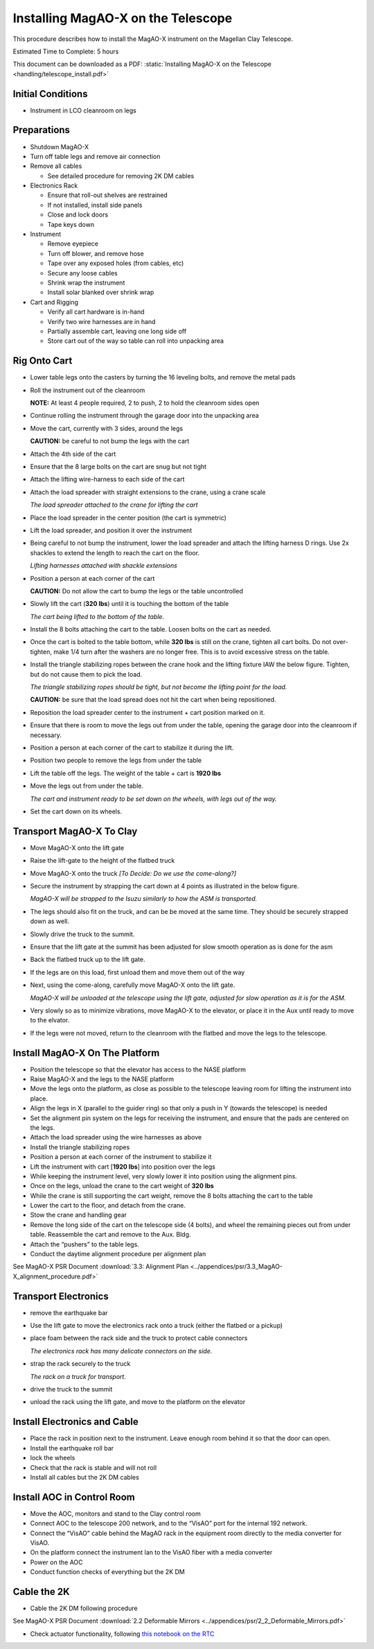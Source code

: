Installing MagAO-X on the Telescope
===================================

This procedure describes how to install the MagAO-X instrument on the
Magellan Clay Telescope.

Estimated Time to Complete: 5 hours

This document can be downloaded as a PDF: :static:`Installing MagAO-X on the Telescope <handling/telescope_install.pdf>`

Initial Conditions
------------------

-  Instrument in LCO cleanroom on legs

Preparations
------------

-  Shutdown MagAO-X

-  Turn off table legs and remove air connection

-  Remove all cables

   -  See detailed procedure for removing 2K DM cables

-  Electronics Rack

   -  Ensure that roll-out shelves are restrained
   -  If not installed, install side panels
   -  Close and lock doors
   -  Tape keys down

-  Instrument

   -  Remove eyepiece
   -  Turn off blower, and remove hose
   -  Tape over any exposed holes (from cables, etc)
   -  Secure any loose cables
   -  Shrink wrap the instrument
   -  Install solar blanked over shrink wrap

-  Cart and Rigging

   -  Verify all cart hardware is in-hand
   -  Verify two wire harnesses are in hand
   -  Partially assemble cart, leaving one long side off
   -  Store cart out of the way so table can roll into unpacking area

Rig Onto Cart
-------------

-  Lower table legs onto the casters by turning the 16 leveling bolts,
   and remove the metal pads

-  Roll the instrument out of the cleanroom

   **NOTE:** At least 4 people required, 2 to push, 2 to hold the
   cleanroom sides open

-  Continue rolling the instrument through the garage door into the
   unpacking area

-  Move the cart, currently with 3 sides, around the legs

   **CAUTION:** be careful to not bump the legs with the cart

-  Attach the 4th side of the cart

-  Ensure that the 8 large bolts on the cart are snug but not tight

-  Attach the lifting wire-harness to each side of the cart

-  Attach the load spreader with straight extensions to the crane,
   using a crane scale

   .. image:: figures/load_spreader_attach.jpg

   *The load spreader attached to the crane for lifting the cart*

-  Place the load spreader in the center position (the cart is
   symmetric)

-  Lift the load spreader, and position it over the instrument

-  Being careful to not bump the instrument, lower the load spreader
   and attach the lifting harness D rings. Use 2x shackles to extend the
   length to reach the cart on the floor.

   .. image:: figures/cart_lift_extensions.jpg

   *Lifting harnesses attached with shackle extensions*

-  Position a person at each corner of the cart

   **CAUTION:** Do not allow the cart to bump the legs or the table
   uncontrolled

-  Slowly lift the cart (**320 lbs**) until it is touching the bottom
   of the table

   .. image:: figures/cart_lift_tofrom_table.jpg

   *The cart being lifted to the bottom of the table.*

-  Install the 8 bolts attaching the cart to the table. Loosen bolts
   on the cart as needed.

-  Once the cart is bolted to the table bottom, while **320 lbs** is
   still on the crane, tighten all cart bolts. Do not over-tighten, make
   1/4 turn after the washers are no longer free. This is to avoid
   excessive stress on the table.

-  Install the triangle stabilizing ropes between the crane hook and
   the lifting fixture IAW the below figure. Tighten, but do not cause
   them to pick the load.

   .. image:: figures/stabilizers.jpg

   *The triangle stabilizing ropes should be tight, but not become the
   lifting point for the load.*

   **CAUTION:** be sure that the load spread does not hit the cart when
   being repositioned.

-  Reposition the load spreader center to the instrument + cart
   position marked on it.

-  Ensure that there is room to move the legs out from under the
   table, opening the garage door into the cleanroom if necessary.

-  Position a person at each corner of the cart to stabilize it during
   the lift.

-  Position two people to remove the legs from under the table

-  Lift the table off the legs. The weight of the table + cart is
   **1920 lbs**

-  Move the legs out from under the table.

   .. image:: figures/cart_lift_legs_ready.jpg

   *The cart and instrument ready to be set down on the wheels, with
   legs out of the way.*

-  Set the cart down on its wheels.

Transport MagAO-X To Clay
-------------------------

-  Move MagAO-X onto the lift gate

-  Raise the lift-gate to the height of the flatbed truck

-  Move MagAO-X onto the truck *[To Decide: Do we use the
   come-along?]*

-  Secure the instrument by strapping the cart down at 4 points as
   illustrated in the below figure.

   .. image:: figures/asm_truck_strapped.jpg

   *MagAO-X will be strapped to the Isuzu similarly to how the ASM is
   transported.*

-  The legs should also fit on the truck, and can be be moved at the
   same time. They should be securely strapped down as well.

-  Slowly drive the truck to the summit.

-  Ensure that the lift gate at the summit has been adjusted for slow
   smooth operation as is done for the asm

-  Back the flatbed truck up to the lift gate.

-  If the legs are on this load, first unload them and move them out
   of the way

-  Next, using the come-along, carefully move MagAO-X onto the lift
   gate.

   .. image:: figures/asm_backed_up.jpg

   *MagAO-X will be unloaded at the telescope using the lift gate,
   adjusted for slow operation as it is for the ASM.*

-  Very slowly so as to minimize vibrations, move MagAO-X to the
   elevator, or place it in the Aux until ready to move to the elvator.

-  If the legs were not moved, return to the cleanroom with the
   flatbed and move the legs to the telescope.

Install MagAO-X On The Platform
-------------------------------

-  Position the telescope so that the elevator has access to the NASE
   platform

-  Raise MagAO-X and the legs to the NASE platform

-  Move the legs onto the platform, as close as possible to the
   telescope leaving room for lifting the instrument into place.

-  Align the legs in X (parallel to the guider ring) so that only a
   push in Y (towards the telescope) is needed

-  Set the alignment pin system on the legs for receiving the
   instrument, and ensure that the pads are centered on the legs.

-  Attach the load spreader using the wire harnesses as above

-  Install the triangle stabilizing ropes

-  Position a person at each corner of the instrument to stabilize it

-  Lift the instrument with cart [**1920 lbs**] into position over the
   legs

-  While keeping the instrument level, very slowly lower it into
   position using the alignment pins.

-  Once on the legs, unload the crane to the cart weight of **320
   lbs**

-  While the crane is still supporting the cart weight, remove the 8
   bolts attaching the cart to the table

-  Lower the cart to the floor, and detach from the crane.

-  Stow the crane and handling gear

-  Remove the long side of the cart on the telescope side (4 bolts),
   and wheel the remaining pieces out from under table. Reassemble the
   cart and remove to the Aux. Bldg.

-  Attach the “pushers” to the table legs.

-  Conduct the daytime alignment procedure per alignment plan

See MagAO-X PSR Document :download:`3.3: Alignment Plan <../appendices/psr/3.3_MagAO-X_alignment_procedure.pdf>`

Transport Electronics
---------------------

-  remove the earthquake bar

-  Use the lift gate to move the electronics rack onto a truck (either
   the flatbed or a pickup)

-  place foam between the rack side and the truck to protect cable
   connectors

   .. image:: figures/rack_connectors.jpg

   *The electronics rack has many delicate connectors on the side.*

-  strap the rack securely to the truck

   .. image:: figures/rack_truck.jpg

   *The rack on a truck for transport.*

-  drive the truck to the summit

-  unload the rack using the lift gate, and move to the platform on
   the elevator

Install Electronics and Cable
-----------------------------

-  Place the rack in position next to the instrument. Leave enough
   room behind it so that the door can open.

-  Install the earthquake roll bar

-  lock the wheels

-  Check that the rack is stable and will not roll

-  Install all cables but the 2K DM cables

Install AOC in Control Room
---------------------------

-  Move the AOC, monitors and stand to the Clay control room

-  Connect AOC to the telescope 200 network, and to the “VisAO” port
   for the internal 192 network.

-  Connect the “VisAO” cable behind the MagAO rack in the equipment
   room directly to the media converter for VisAO.

-  On the platform connect the instrument lan to the VisAO fiber with
   a media converter

-  Power on the AOC

-  Conduct function checks of everything but the 2K DM

Cable the 2K
------------

-  Cable the 2K DM following procedure

See MagAO-X PSR Document :download:`2.2 Deformable Mirrors <../appendices/psr/2_2_Deformable_Mirrors.pdf>`

-  Check actuator functionality, following `this notebook on the RTC <https://github.com/magao-x/magpyx/blob/master/notebooks/connection_doctor_example.ipynb>`_
